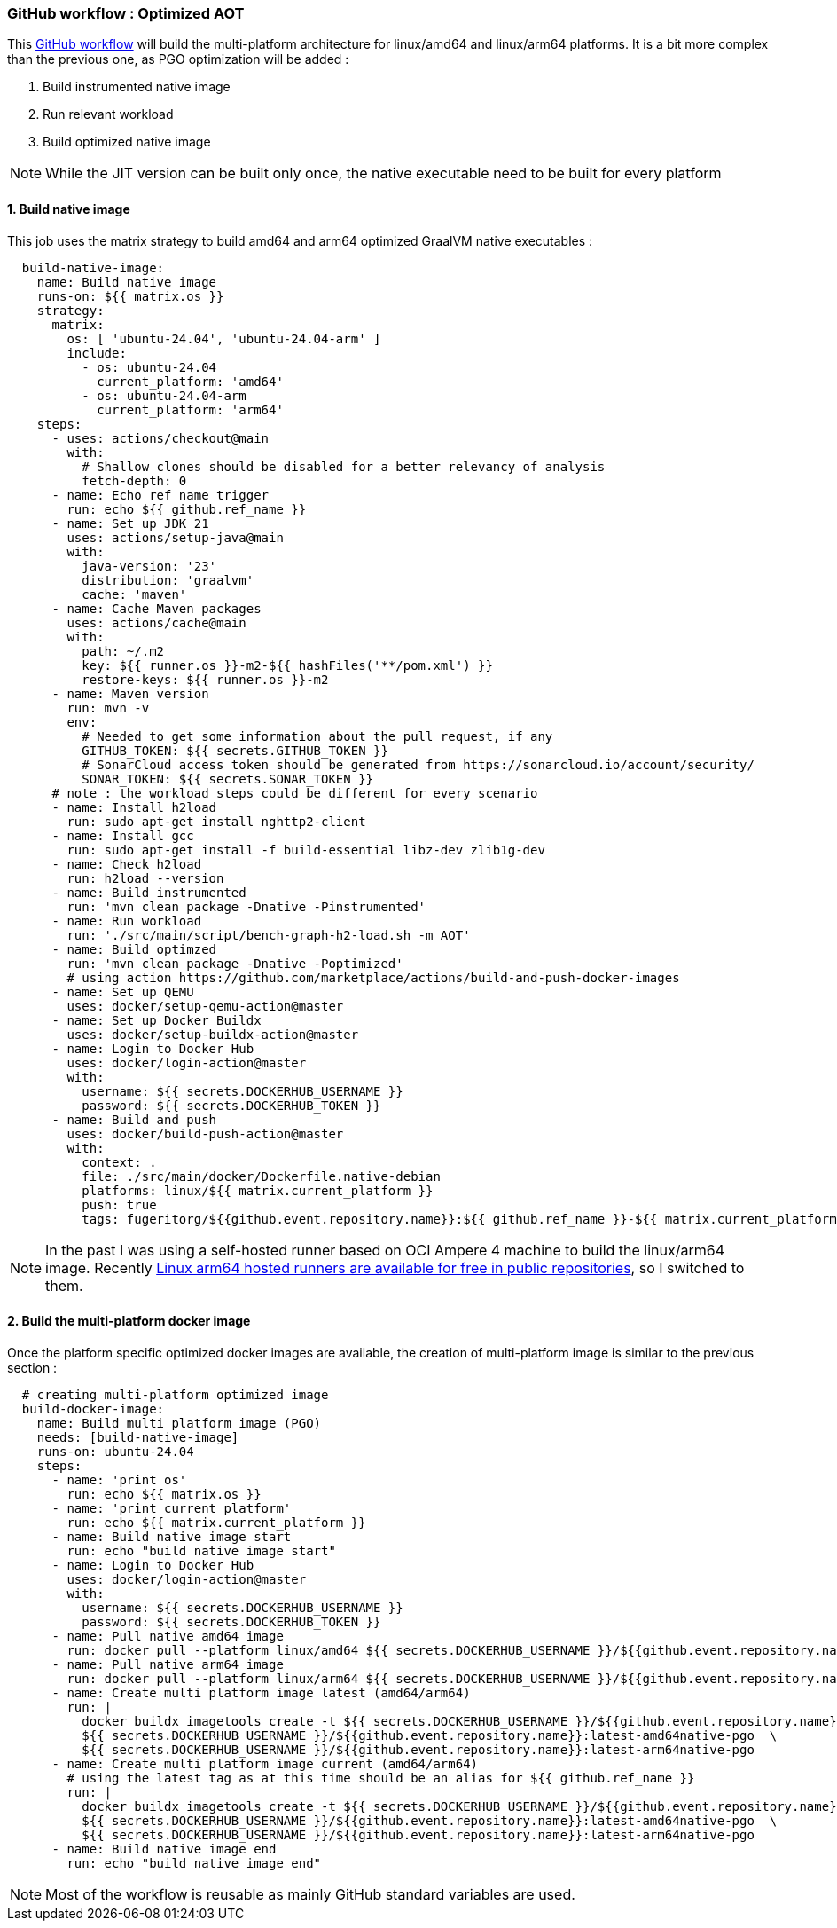 
[#part-4-step-03-aot-pgo-worlflow]
=== GitHub workflow : Optimized AOT

This link:https://github.com/fugerit-org/graalkus/blob/2-review-container-publish-wokflow-usage-with-ubuntu-2404-arm/.github/workflows/docker_publish_native_pgo.yml[GitHub workflow] will build the multi-platform architecture for linux/amd64 and linux/arm64 platforms. It is a bit more complex than the previous one, as PGO optimization will be added :

. Build instrumented native image
. Run relevant workload
. Build optimized native image

NOTE: While the JIT version can be built only once, the native executable need to be built for every platform

==== 1. Build native image

This job uses the matrix strategy to build amd64 and arm64 optimized GraalVM native executables :

[source,yaml]
----
  build-native-image:
    name: Build native image
    runs-on: ${{ matrix.os }}
    strategy:
      matrix:
        os: [ 'ubuntu-24.04', 'ubuntu-24.04-arm' ]
        include:
          - os: ubuntu-24.04
            current_platform: 'amd64'
          - os: ubuntu-24.04-arm
            current_platform: 'arm64'
    steps:
      - uses: actions/checkout@main
        with:
          # Shallow clones should be disabled for a better relevancy of analysis
          fetch-depth: 0
      - name: Echo ref name trigger
        run: echo ${{ github.ref_name }}
      - name: Set up JDK 21
        uses: actions/setup-java@main
        with:
          java-version: '23'
          distribution: 'graalvm'
          cache: 'maven'
      - name: Cache Maven packages
        uses: actions/cache@main
        with:
          path: ~/.m2
          key: ${{ runner.os }}-m2-${{ hashFiles('**/pom.xml') }}
          restore-keys: ${{ runner.os }}-m2
      - name: Maven version
        run: mvn -v
        env:
          # Needed to get some information about the pull request, if any
          GITHUB_TOKEN: ${{ secrets.GITHUB_TOKEN }}
          # SonarCloud access token should be generated from https://sonarcloud.io/account/security/
          SONAR_TOKEN: ${{ secrets.SONAR_TOKEN }}
      # note : the workload steps could be different for every scenario
      - name: Install h2load
        run: sudo apt-get install nghttp2-client
      - name: Install gcc
        run: sudo apt-get install -f build-essential libz-dev zlib1g-dev
      - name: Check h2load
        run: h2load --version
      - name: Build instrumented
        run: 'mvn clean package -Dnative -Pinstrumented'
      - name: Run workload
        run: './src/main/script/bench-graph-h2-load.sh -m AOT'
      - name: Build optimzed
        run: 'mvn clean package -Dnative -Poptimized'
        # using action https://github.com/marketplace/actions/build-and-push-docker-images
      - name: Set up QEMU
        uses: docker/setup-qemu-action@master
      - name: Set up Docker Buildx
        uses: docker/setup-buildx-action@master
      - name: Login to Docker Hub
        uses: docker/login-action@master
        with:
          username: ${{ secrets.DOCKERHUB_USERNAME }}
          password: ${{ secrets.DOCKERHUB_TOKEN }}
      - name: Build and push
        uses: docker/build-push-action@master
        with:
          context: .
          file: ./src/main/docker/Dockerfile.native-debian
          platforms: linux/${{ matrix.current_platform }}
          push: true
          tags: fugeritorg/${{github.event.repository.name}}:${{ github.ref_name }}-${{ matrix.current_platform }}native-pgo,fugeritorg/${{github.event.repository.name}}:latest-${{ matrix.current_platform }}native-pgo
----

NOTE: In the past I was using a self-hosted runner based on OCI Ampere 4 machine to build the linux/arm64 image. Recently link:https://github.com/orgs/community/discussions/148648[Linux arm64 hosted runners are available for free in public repositories], so I switched to them.

==== 2. Build the multi-platform docker image

Once the platform specific optimized docker images are available, the creation of multi-platform image is similar to the previous section :

[source,yaml]
----
  # creating multi-platform optimized image
  build-docker-image:
    name: Build multi platform image (PGO)
    needs: [build-native-image]
    runs-on: ubuntu-24.04
    steps:
      - name: 'print os'
        run: echo ${{ matrix.os }}
      - name: 'print current platform'
        run: echo ${{ matrix.current_platform }}
      - name: Build native image start
        run: echo "build native image start"
      - name: Login to Docker Hub
        uses: docker/login-action@master
        with:
          username: ${{ secrets.DOCKERHUB_USERNAME }}
          password: ${{ secrets.DOCKERHUB_TOKEN }}
      - name: Pull native amd64 image
        run: docker pull --platform linux/amd64 ${{ secrets.DOCKERHUB_USERNAME }}/${{github.event.repository.name}}:latest-amd64native-pgo
      - name: Pull native arm64 image
        run: docker pull --platform linux/arm64 ${{ secrets.DOCKERHUB_USERNAME }}/${{github.event.repository.name}}:latest-arm64native-pgo
      - name: Create multi platform image latest (amd64/arm64)
        run: |
          docker buildx imagetools create -t ${{ secrets.DOCKERHUB_USERNAME }}/${{github.event.repository.name}}:latest-native-pgo \
          ${{ secrets.DOCKERHUB_USERNAME }}/${{github.event.repository.name}}:latest-amd64native-pgo  \
          ${{ secrets.DOCKERHUB_USERNAME }}/${{github.event.repository.name}}:latest-arm64native-pgo
      - name: Create multi platform image current (amd64/arm64)
        # using the latest tag as at this time should be an alias for ${{ github.ref_name }}
        run: |
          docker buildx imagetools create -t ${{ secrets.DOCKERHUB_USERNAME }}/${{github.event.repository.name}}:${{ github.ref_name }}-native-pgo \
          ${{ secrets.DOCKERHUB_USERNAME }}/${{github.event.repository.name}}:latest-amd64native-pgo  \
          ${{ secrets.DOCKERHUB_USERNAME }}/${{github.event.repository.name}}:latest-arm64native-pgo
      - name: Build native image end
        run: echo "build native image end"
----

NOTE: Most of the workflow is reusable as mainly GitHub standard variables are used.
